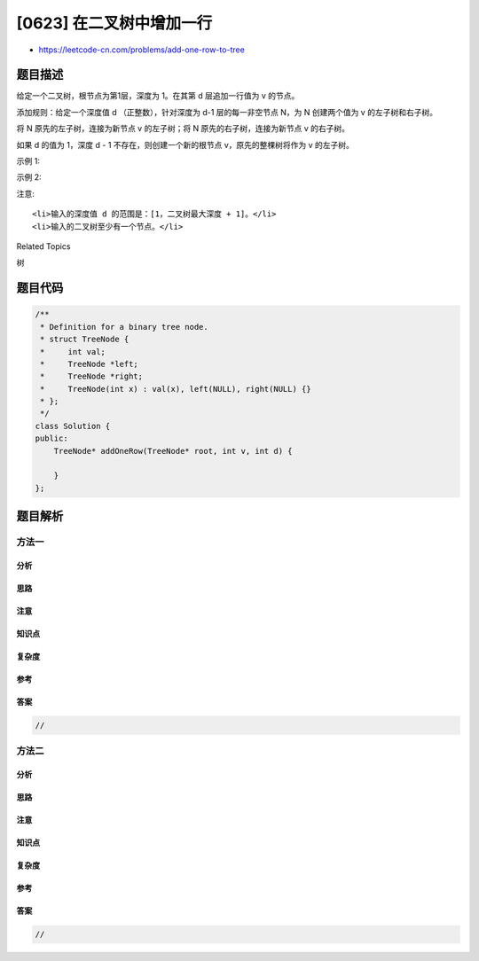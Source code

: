 [0623] 在二叉树中增加一行
=========================

-  https://leetcode-cn.com/problems/add-one-row-to-tree

题目描述
--------

.. raw:: html

   <p>

给定一个二叉树，根节点为第1层，深度为
1。在其第 d 层追加一行值为 v 的节点。

.. raw:: html

   </p>

.. raw:: html

   <p>

添加规则：给定一个深度值 d （正整数），针对深度为 d-1 层的每一非空节点
N，为 N 创建两个值为 v 的左子树和右子树。

.. raw:: html

   </p>

.. raw:: html

   <p>

将 N 原先的左子树，连接为新节点 v 的左子树；将 N
原先的右子树，连接为新节点 v 的右子树。

.. raw:: html

   </p>

.. raw:: html

   <p>

如果 d 的值为 1，深度 d - 1 不存在，则创建一个新的根节点
v，原先的整棵树将作为 v 的左子树。

.. raw:: html

   </p>

.. raw:: html

   <p>

示例 1:

.. raw:: html

   </p>

.. raw:: html

   <pre>
   <strong>输入:</strong> 
   二叉树如下所示:
          4
        /   \
       2     6
      / \   / 
     3   1 5   

   <strong>v = 1</strong>

   <strong>d = 2</strong>

   <strong>输出:</strong> 
          4
         / \
        1   1
       /     \
      2       6
     / \     / 
    3   1   5   

   </pre>

.. raw:: html

   <p>

示例 2:

.. raw:: html

   </p>

.. raw:: html

   <pre>
   <strong>输入:</strong> 
   二叉树如下所示:
         4
        /   
       2    
      / \   
     3   1    

   <strong>v = 1</strong>

   <strong>d = 3</strong>

   <strong>输出:</strong> 
         4
        /   
       2
      / \    
     1   1
    /     \  
   3       1
   </pre>

.. raw:: html

   <p>

注意:

.. raw:: html

   </p>

.. raw:: html

   <ol>

::

    <li>输入的深度值 d 的范围是：[1，二叉树最大深度 + 1]。</li>
    <li>输入的二叉树至少有一个节点。</li>

.. raw:: html

   </ol>

.. raw:: html

   <div>

.. raw:: html

   <div>

Related Topics

.. raw:: html

   </div>

.. raw:: html

   <div>

.. raw:: html

   <li>

树

.. raw:: html

   </li>

.. raw:: html

   </div>

.. raw:: html

   </div>

题目代码
--------

.. code:: cpp

    /**
     * Definition for a binary tree node.
     * struct TreeNode {
     *     int val;
     *     TreeNode *left;
     *     TreeNode *right;
     *     TreeNode(int x) : val(x), left(NULL), right(NULL) {}
     * };
     */
    class Solution {
    public:
        TreeNode* addOneRow(TreeNode* root, int v, int d) {

        }
    };

题目解析
--------

方法一
~~~~~~

分析
^^^^

思路
^^^^

注意
^^^^

知识点
^^^^^^

复杂度
^^^^^^

参考
^^^^

答案
^^^^

.. code:: cpp

    //

方法二
~~~~~~

分析
^^^^

思路
^^^^

注意
^^^^

知识点
^^^^^^

复杂度
^^^^^^

参考
^^^^

答案
^^^^

.. code:: cpp

    //
